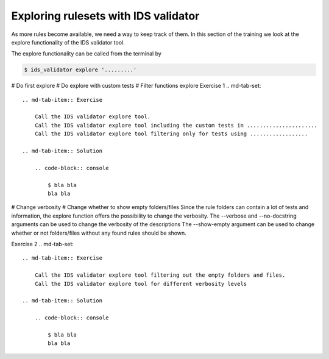 .. _`basic/explore`:
Exploring rulesets with IDS validator
=====================================

As more rules become available, we need a way to keep track of them.
In this section of the training we look at the explore functionality of the IDS validator tool.

The explore functionality can be called from the terminal by 

.. code-block:: console

    $ ids_validator explore '.........'

# Do first explore
# Do explore with custom tests
# Filter functions explore
Exercise 1
.. md-tab-set::

    .. md-tab-item:: Exercise

        Call the IDS validator explore tool.
        Call the IDS validator explore tool including the custom tests in ......................
        Call the IDS validator explore tool filtering only for tests using ..................

    .. md-tab-item:: Solution

        .. code-block:: console

            $ bla bla
            bla bla

# Change verbosity
# Change whether to show empty folders/files
Since the rule folders can contain a lot of tests and information, the explore function offers the possibility to change the verbosity.
The --verbose and --no-docstring arguments can be used to change the verbosity of the descriptions
The --show-empty argument can be used to change whether or not folders/files without any found rules should be shown.

Exercise 2
.. md-tab-set::

    .. md-tab-item:: Exercise

        Call the IDS validator explore tool filtering out the empty folders and files.
        Call the IDS validator explore tool for different verbosity levels

    .. md-tab-item:: Solution

        .. code-block:: console

            $ bla bla
            bla bla
